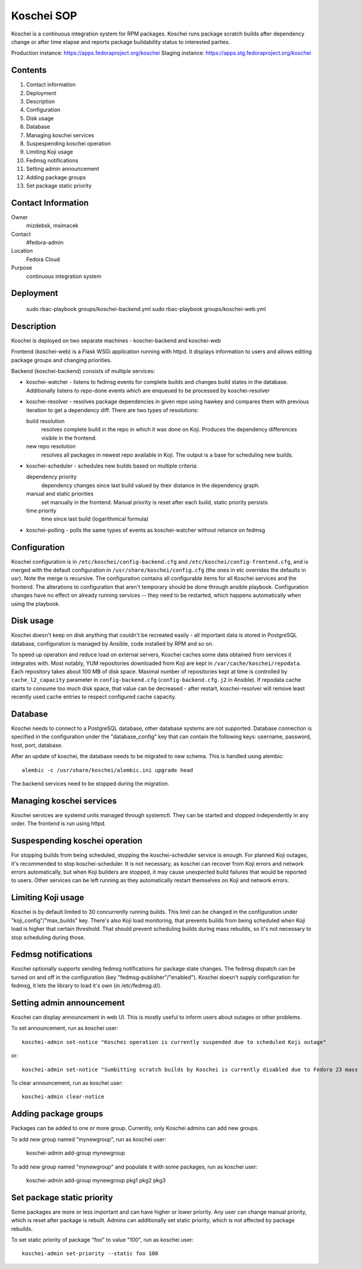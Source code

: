 .. title: Koschei SOP
.. slug: infra-koschei
.. date: 2016-09-29
.. taxonomy: Contributors/Infrastructure

===========
Koschei SOP
===========

Koschei is a continuous integration system for RPM packages.
Koschei runs package scratch builds after dependency change or
after time elapse and reports package buildability status to
interested parties.

Production instance: https://apps.fedoraproject.org/koschei
Staging instance:    https://apps.stg.fedoraproject.org/koschei

Contents
========
1.  Contact information
2.  Deployment
3.  Description
4.  Configuration
5.  Disk usage
6.  Database
7.  Managing koschei services
8.  Suspespending koschei operation
9.  Limiting Koji usage
10. Fedmsg notifications
11. Setting admin announcement
12. Adding package groups
13. Set package static priority

Contact Information
===================
Owner
	mizdebsk, msimacek
Contact
	#fedora-admin
Location
	Fedora Cloud
Purpose
	continuous integration system


Deployment
==========
      sudo rbac-playbook groups/koschei-backend.yml
      sudo rbac-playbook groups/koschei-web.yml

Description
===========
Koschei is deployed on two separate machines - koschei-backend and koschei-web

Frontend (koschei-web) is a Flask WSGi application running with httpd.
It displays information to users and allows editing package groups and
changing priorities.

Backend (koschei-backend) consists of multiple services:

- koschei-watcher - listens to fedmsg events for complete builds and
  changes build states in the database. Additionally listens to
  repo-done events which are enqueued to be processed by
  koschei-resolver

- koschei-resolver - resolves package dependencies in given repo using
  hawkey and compares them with previous iteration to get a dependency
  diff. There are two types of resolutions:
  
  build resolution 
    resolves complete build in the repo in which it
    was done on Koji. Produces the dependency differences visible in the
    frontend.
  new repo resolution 
    resolves all packages in newest repo available
    in Koji. The output is a base for scheduling new builds.

- koschei-scheduler - schedules new builds based on multiple criteria:
  
  dependency priority 
    dependency changes since last build valued by
    their distance in the dependency graph.
  manual and static priorities 
    set manually in the frontend. Manual
    priority is reset after each build, static priority persists
  time priority 
    time since last build (logarithmical formula)

- koschei-polling - polls the same types of events as koschei-watcher
  without reliance on fedmsg


Configuration
=============
Koschei configuration is in ``/etc/koschei/config-backend.cfg`` and
``/etc/koschei/config-frontend.cfg``, and is merged with the default
configuration in ``/usr/share/koschei/config.cfg`` (the ones in etc
overrides the defaults in usr). Note the merge is recursive. The
configuration contains all configurable items for all Koschei services
and the frontend. The alterations to configuration that aren't
temporary should be done through ansible playbook. Configuration
changes have no effect on already running services -- they need to be
restarted, which happens automatically when using the playbook.


Disk usage
==========
Koschei doesn't keep on disk anything that couldn't be recreated
easily - all important data is stored in PostgreSQL database,
configuration is managed by Ansible, code installed by RPM and so on.

To speed up operation and reduce load on external servers, Koschei
caches some data obtained from services it integrates with.  Most
notably, YUM repositories downloaded from Koji are kept in
``/var/cache/koschei/repodata``.  Each repository takes about 100 MB
of disk space.  Maximal number of repositories kept at time is
controlled by ``cache_l2_capacity`` parameter in
``config-backend.cfg`` (``config-backend.cfg.j2`` in Ansible).  If
repodata cache starts to consume too much disk space, that value can
be decreased - after restart, koschei-resolver will remove least
recently used cache entries to respect configured cache capacity.


Database
========
Koschei needs to connect to a PostgreSQL database, other database
systems are not supported. Database connection is specified in the
configuration under the "database_config" key that can contain the
following keys: username, password, host, port, database.

After an update of koschei, the database needs to be migrated to new
schema. This is handled using alembic::

  alembic -c /usr/share/koschei/alembic.ini upgrade head

The backend services need to be stopped during the migration.


Managing koschei services
=========================
Koschei services are systemd units managed through systemctl. They can
be started and stopped independently in any order. The frontend is run
using httpd.


Suspespending koschei operation
===============================
For stopping builds from being scheduled, stopping the koschei-scheduler
service is enough. For planned Koji outages, it's recommended to stop
koschei-scheduler. It is not necessary, as koschei can recover
from Koji errors and network errors automatically, but when Koji
builders are stopped, it may cause unexpected build failures that would
be reported to users. Other services can be left running as they
automatically restart themselves on Koji and network errors.


Limiting Koji usage
===================
Koschei is by default limited to 30 concurrently running builds. This
limit can be changed in the configuration under
"koji_config"/"max_builds" key. There's also Koji load monitoring, that
prevents builds from being scheduled when Koji load is higher that
certain threshold. That should prevent scheduling builds during mass
rebuilds, so it's not necessary to stop scheduling during those.


Fedmsg notifications
====================
Koschei optionally supports sending fedmsg notifications for package
state changes. The fedmsg dispatch can be turned on and off in the
configuration (key "fedmsg-publisher"/"enabled"). Koschei doesn't supply
configuration for fedmsg, it lets the library to load it's own (in
/etc/fedmsg.d/).


Setting admin announcement
==========================
Koschei can display announcement in web UI. This is mostly useful to
inform users about outages or other problems.

To set announcement, run as koschei user::

  koschei-admin set-notice "Koschei operation is currently suspended due to scheduled Koji outage"

or::

  koschei-admin set-notice "Sumbitting scratch builds by Koschei is currently disabled due to Fedora 23 mass rebuild"

To clear announcement, run as koschei user::

  koschei-admin clear-notice


Adding package groups
=====================
Packages can be added to one or more group. Currently, only Koschei
admins can add new groups.

To add new group named "mynewgroup", run as koschei user:

  koschei-admin add-group mynewgroup

To add new group named "mynewgroup" and populate it with some
packages, run as koschei user:

  koschei-admin add-group mynewgroup pkg1 pkg2 pkg3


Set package static priority
===========================
Some packages are more or less important and can have higher or lower
priority. Any user can change manual priority, which is reset after
package is rebuilt. Admins can additionally set static priority, which
is not affected by package rebuilds.

To set static priority of package "foo" to value "100", run as
koschei user::

  koschei-admin set-priority --static foo 100
